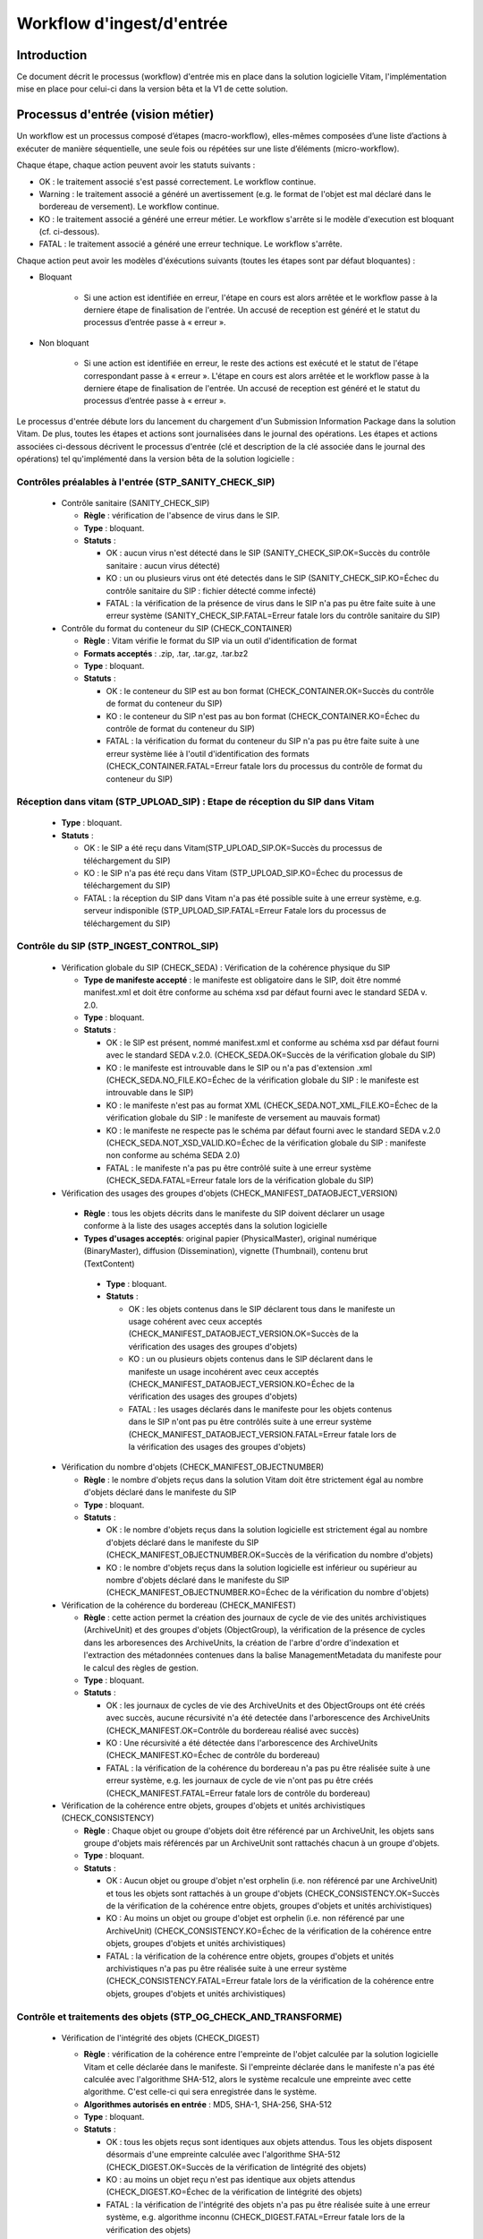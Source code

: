 Workflow d'ingest/d'entrée
##########################

Introduction
============

Ce document décrit le processus (workflow) d'entrée mis en place dans la solution logicielle Vitam, l'implémentation mise en place pour celui-ci dans la version bêta et la V1 de cette solution.

Processus d'entrée (vision métier)
==================================

Un workflow est un processus composé d’étapes (macro-workflow), elles-mêmes composées d’une liste d’actions à exécuter de manière séquentielle, une seule fois ou répétées sur une liste d’éléments (micro-workflow).

Chaque étape, chaque action peuvent avoir les statuts suivants :

- OK : le traitement associé s'est passé correctement. Le workflow continue.
- Warning : le traitement associé a généré un avertissement (e.g. le format de l'objet est mal déclaré dans le bordereau de versement). Le workflow continue.
- KO : le traitement associé a généré une erreur métier. Le workflow s'arrête si le modèle d'execution est bloquant (cf. ci-dessous).
- FATAL : le traitement associé a généré une erreur technique. Le workflow s'arrête.

Chaque action peut avoir les modèles d'éxécutions suivants (toutes les étapes sont par défaut bloquantes) :

- Bloquant

    * Si une action est identifiée en erreur, l'étape en cours est alors arrêtée et le workflow passe à la derniere étape de finalisation de l'entrée. Un accusé de reception est généré et le statut du processus d’entrée passe à « erreur ».

- Non bloquant

    * Si une action est identifiée en erreur, le reste des actions est exécuté et le statut de l'étape correspondant passe à « erreur ». L'étape en cours est alors arrêtée et le workflow passe à la derniere étape de finalisation de l'entrée. Un accusé de reception est généré et le statut du processus d’entrée passe à « erreur ».


Le processus d'entrée débute lors du lancement du chargement d'un Submission Information Package dans la solution Vitam. De plus, toutes les étapes et actions sont journalisées dans le journal des opérations.
Les étapes et actions associées ci-dessous décrivent le processus d'entrée (clé et description de la clé associée dans le journal des opérations) tel qu'implémenté dans la version bêta de la solution logicielle :


Contrôles préalables à l'entrée (STP_SANITY_CHECK_SIP)
------------------------------------------------------

  * Contrôle sanitaire (SANITY_CHECK_SIP)

    + **Règle** : vérification de l'absence de virus dans le SIP.

    + **Type** : bloquant.

    + **Statuts** :

      - OK : aucun virus n'est détecté dans le SIP (SANITY_CHECK_SIP.OK=Succès du contrôle sanitaire : aucun virus détecté)

      - KO : un ou plusieurs virus ont été detectés dans le SIP (SANITY_CHECK_SIP.KO=Échec du contrôle sanitaire du SIP : fichier détecté comme infecté)

      - FATAL : la vérification de la présence de virus dans le SIP n'a pas pu être faite suite à une erreur système (SANITY_CHECK_SIP.FATAL=Erreur fatale lors du contrôle sanitaire du SIP)

  * Contrôle du format du conteneur du SIP (CHECK_CONTAINER)

    + **Règle** : Vitam vérifie le format du SIP via un outil d'identification de format

    + **Formats acceptés** : .zip, .tar, .tar.gz, .tar.bz2

    + **Type** : bloquant.

    + **Statuts** :

      - OK : le conteneur du SIP est au bon format (CHECK_CONTAINER.OK=Succès du contrôle de format du conteneur du SIP)

      - KO : le conteneur du SIP n'est pas au bon format (CHECK_CONTAINER.KO=Échec du contrôle de format du conteneur du SIP)

      - FATAL : la vérification du format du conteneur du SIP n'a pas pu être faite suite à une erreur système liée à l'outil d'identification des formats (CHECK_CONTAINER.FATAL=Erreur fatale lors du processus du contrôle de format du conteneur du SIP)


Réception dans vitam (STP_UPLOAD_SIP) : Etape de réception du SIP dans Vitam
----------------------------------------------------------------------------

  * **Type** : bloquant.

  * **Statuts** :

    + OK : le SIP a été reçu dans Vitam(STP_UPLOAD_SIP.OK=Succès du processus de téléchargement du SIP)

    + KO : le SIP n'a pas été reçu dans Vitam (STP_UPLOAD_SIP.KO=Échec du processus de téléchargement du SIP)

    + FATAL : la réception du SIP dans Vitam n'a pas été possible suite à une erreur système, e.g. serveur indisponible (STP_UPLOAD_SIP.FATAL=Erreur Fatale lors du processus de téléchargement du SIP)


Contrôle du SIP (STP_INGEST_CONTROL_SIP)
----------------------------------------

  * Vérification globale du SIP (CHECK_SEDA) : Vérification de la cohérence physique du SIP

    + **Type de manifeste accepté** : le manifeste est obligatoire dans le SIP, doit être nommé manifest.xml et doit être conforme au schéma xsd par défaut fourni avec le standard SEDA v. 2.0.

    + **Type** : bloquant.

    + **Statuts** :

      - OK : le SIP est présent, nommé manifest.xml et conforme au schéma xsd par défaut fourni avec le standard SEDA v.2.0. (CHECK_SEDA.OK=Succès de la vérification globale du SIP)

      - KO : le manifeste est introuvable dans le SIP ou n'a pas d'extension .xml (CHECK_SEDA.NO_FILE.KO=Échec de la vérification globale du SIP : le manifeste est introuvable dans le SIP)

      - KO : le manifeste n'est pas au format XML (CHECK_SEDA.NOT_XML_FILE.KO=Échec de la vérification globale du SIP : le manifeste de versement au mauvais format)

      - KO : le manifeste ne respecte pas le schéma par défaut fourni avec le standard SEDA v.2.0 (CHECK_SEDA.NOT_XSD_VALID.KO=Échec de la vérification globale du SIP : manifeste non conforme au schéma SEDA 2.0)

      - FATAL : le manifeste n'a pas pu être contrôlé suite à une erreur système (CHECK_SEDA.FATAL=Erreur fatale lors de la vérification globale du SIP)


  * Vérification des usages des groupes d'objets (CHECK_MANIFEST_DATAOBJECT_VERSION)

   + **Règle** : tous les objets décrits dans le manifeste du SIP doivent déclarer un usage conforme à la liste des usages acceptés dans la solution logicielle

   + **Types d'usages acceptés**: original papier (PhysicalMaster), original numérique (BinaryMaster), diffusion (Dissemination), vignette (Thumbnail), contenu brut (TextContent)

    + **Type** : bloquant.

    + **Statuts** :

      - OK : les objets contenus dans le SIP déclarent tous dans le manifeste un usage cohérent avec ceux acceptés (CHECK_MANIFEST_DATAOBJECT_VERSION.OK=Succès de la vérification des usages des groupes d'objets)

      - KO : un ou plusieurs objets contenus dans le SIP déclarent dans le manifeste un usage incohérent avec ceux acceptés (CHECK_MANIFEST_DATAOBJECT_VERSION.KO=Échec de la vérification des usages des groupes d'objets)

      - FATAL : les usages déclarés dans le manifeste pour les objets contenus dans le SIP n'ont pas pu être contrôlés suite à une erreur système (CHECK_MANIFEST_DATAOBJECT_VERSION.FATAL=Erreur fatale lors de la vérification des usages des groupes d'objets)


  * Vérification du nombre d'objets (CHECK_MANIFEST_OBJECTNUMBER)

    + **Règle** : le nombre d'objets reçus dans la solution Vitam doit être strictement égal au nombre d'objets déclaré dans le manifeste du SIP

    + **Type** : bloquant.

    + **Statuts** :

      - OK : le nombre d'objets reçus dans la solution logicielle est strictement égal au nombre d'objets déclaré dans le manifeste du SIP (CHECK_MANIFEST_OBJECTNUMBER.OK=Succès de la vérification du nombre d'objets)

      - KO : le nombre d'objets reçus dans la solution logicielle est inférieur ou supérieur au nombre d'objets déclaré dans le manifeste du SIP (CHECK_MANIFEST_OBJECTNUMBER.KO=Échec de la vérification du nombre d'objets)


  * Vérification de la cohérence du bordereau (CHECK_MANIFEST)

    + **Règle** : cette action permet la création des journaux de cycle de vie des unités archivistiques (ArchiveUnit) et des groupes d'objets (ObjectGroup), la vérification de la présence de cycles dans les arboresences des ArchiveUnits, la création de l'arbre d'ordre d'indexation et l'extraction des métadonnées contenues dans la balise ManagementMetadata du manifeste pour le calcul des règles de gestion.

    + **Type** : bloquant.

    + **Statuts** :

      - OK : les journaux de cycles de vie des ArchiveUnits et des ObjectGroups ont été créés avec succès, aucune récursivité n'a été detectée dans l'arborescence des ArchiveUnits (CHECK_MANIFEST.OK=Contrôle du bordereau réalisé avec succès)

      - KO : Une récursivité a été détectée dans l'arborescence des ArchiveUnits (CHECK_MANIFEST.KO=Échec de contrôle du bordereau)

      - FATAL : la vérification de la cohérence du bordereau n'a pas pu être réalisée suite à une erreur système, e.g. les journaux de cycle de vie n'ont pas pu être créés (CHECK_MANIFEST.FATAL=Erreur fatale lors de contrôle du bordereau)


  * Vérification de la cohérence entre objets, groupes d'objets et unités archivistiques (CHECK_CONSISTENCY)

    + **Règle** : Chaque objet ou groupe d'objets doit être référencé par un ArchiveUnit, les objets sans groupe d'objets mais référencés par un ArchiveUnit sont rattachés chacun à un groupe d'objets.

    + **Type** : bloquant.

    + **Statuts** :

      - OK : Aucun objet ou groupe d'objet n'est orphelin (i.e. non référencé par une ArchiveUnit) et tous les objets sont rattachés à un groupe d'objets (CHECK_CONSISTENCY.OK=Succès de la vérification de la cohérence entre objets, groupes d'objets et unités archivistiques)

      - KO : Au moins un objet ou groupe d'objet est orphelin (i.e. non référencé par une ArchiveUnit) (CHECK_CONSISTENCY.KO=Échec de la vérification de la cohérence entre objets, groupes d'objets et unités archivistiques)

      - FATAL : la vérification de la cohérence entre objets, groupes d'objets et unités archivistiques n'a pas pu être réalisée suite à une erreur système (CHECK_CONSISTENCY.FATAL=Erreur fatale lors de la vérification de la cohérence entre objets, groupes d'objets et unités archivistiques)



Contrôle et traitements des objets (STP_OG_CHECK_AND_TRANSFORME)
----------------------------------------------------------------

  * Vérification de l'intégrité des objets (CHECK_DIGEST)

    + **Règle** : vérification de la cohérence entre l'empreinte de l'objet calculée par la solution logicielle Vitam et celle déclarée dans le manifeste. Si l'empreinte déclarée dans le manifeste n'a pas été calculée avec l'algorithme SHA-512, alors le système recalcule une empreinte avec cette algorithme. C'est celle-ci qui sera enregistrée dans le système.

    + **Algorithmes autorisés en entrée** : MD5, SHA-1, SHA-256, SHA-512

    + **Type** : bloquant.

    + **Statuts** :

      - OK : tous les objets reçus sont identiques aux objets attendus. Tous les objets disposent désormais d'une empreinte calculée avec l'algorithme SHA-512 (CHECK_DIGEST.OK=Succès de la vérification de lintégrité des objets)

      - KO : au moins un objet reçu n'est pas identique aux objets attendus (CHECK_DIGEST.KO=Échec de la vérification de lintégrité des objets)

      - FATAL : la vérification de l'intégrité des objets n'a pas pu être réalisée suite à une erreur système, e.g. algorithme inconnu (CHECK_DIGEST.FATAL=Erreur fatale lors de la vérification des objets)

      - WARNING : tous les objets reçus sont identiques aux objets attendus, mais au moins un objet a une empreinte déclarée dans le manifeste non calculée par l'algorithme SHA-512 (CHECK_DIGEST.WARNING=Avertissement lors de la vérification de lempreinte)


  * Identification des formats (OG_OBJECTS_FORMAT_CHECK)

    + **Règle** :  Vitam identifie les formats de chaque objet présent dans le SIP, afin de garantir une information homogène et objective. Cette action met en œuvre un outil d'identification prenant l'objet en entrée et fournissant des informations de format en sortie. Ces informations sont comparées les formats identifiés dans le référentiel des formats interne au système et avec celles déclarées dans le manifeste. En cas d'incohérence entre la déclaration de l'application versante et le format identifié par le système, le SIP sera tout de même accepté, générant un warning. Vitam se servira alors des informations qu'il a lui même identifiées et non celles de l'application versante.

    + **Type** : bloquant.

    + **Statuts** :

      - OK : l'identification s'est bien passée, les formats identifiés sont référencés dans le référentiel interne et les informations sont cohérentes avec celles déclarées dans le manifeste (OG_OBJECTS_FORMAT_CHECK.OK=Succès de la vérification des formats)

      - KO : le format identifié n'est pas référencé dans le référentiel interne, ou aucun format n'a été trouvé pour un objet (OG_OBJECTS_FORMAT_CHECK.KO=Échec de la vérification des formats)

      - FATAL : l'identification des formats n'a pas été réalisée suite à une erreur système (OG_OBJECTS_FORMAT_CHECK.FATAL=Erreur fatale lors de la vérification des formats)

	  - WARNING : l'identification s'est bien passée, les formats identifiés sont référencés dans le référentiel interne mais les informations ne sont pas cohérentes avec celles déclarées dans le manifeste (OG_OBJECTS_FORMAT_CHECK.WARNING=Avertissement lors de la vérification des formats)


Contrôle et traitements des unités archivistiques (STP_OG_CHECK_AND_TRANSFORME)
-------------------------------------------------------------------------------

  * Application des règles de gestion et calcul des dates d'échéances (UNITS_RULES_COMPUTE)

    + **Règle** :  calcul des dates d'échéance des ArchiveUnits à la racine des DescriptiveMetadata du manifeste si elles existent dans le manifeste (Si elles n'existent pas, elles sont récupérées depuis la balise ManagementMetadata du manifeste). Calcul des dates d'échéance des ArchiveUnits filles si elles existent dans le manifeste. Le référentiel utilisé pour ce calcul est le référentiel des règles de gestion.

    + **Type** : bloquant.

    + **Statuts** :

      - OK : les règles de gestion sont référencées dans le référentiel interne et ont été appliquées avec succès (UNITS_RULES_COMPUTE.OK=Succès du calcul des dates d'échéance)

      - KO : au moins une règle de gestion déclarée dans le manifeste n'est pas référencée dans le référentiel interne (UNITS_RULES_COMPUTE.KO=Échec du calcul des dates d'échéance)


Préparation de la prise en charge (STP_STORAGE_AVAILABILITY_CHECK)
------------------------------------------------------------------

  * Vérification de la disponibilité de l'offre de stockage (STORAGE_AVAILABILITY_CHECK)

    + **Type** : bloquant.

    + **Statuts** :

      - OK : l'offre de stockage est accessible et dispose d'assez d'espace pour stocker le contenu du SIP (STORAGE_AVAILABILITY_CHECK.OK=Succès de la vérification de la disponibilité de l'offre de stockage)

      - KO : l'offre de stockage n'est pas disponible ou ne dispose pas d'assez d'espace pour stocker le contenu du SIP (STORAGE_AVAILABILITY_CHECK.KO=Échec de la vérification de la disponibilité de l'offre de stockage)

      - FATAL : la vérification de la disponibilité de l'offre de stockage n'a pas pu être réalisée suite à une erreur système (STORAGE_AVAILABILITY_CHECK.FATAL=Erreur fatale lors de la vérification de la disponibilité de l'offre de stockage)



Rangement des objets (STP_OG_STORING)
-------------------------------------

  * Enregistrement des objets sur l'offre de stockage (OG_STORAGE)

    + **Type** : Bloquant.

    + **Statuts** :

      - OK : tous les objets contenus dans le SIP ont été stockés dans l'offre de stockage (OG_STORAGE.OK=Succès du rangement des objets et groupes d'objets)

      - KO : au moins un des objets contenus dans le SIP n'a pas pu être stocké dans l'offre de stockage (OG_STORAGE.KO=Échec du rangement des objets et groupes d'objets)

      - FATAL : l'enregistrement des objets sur l'offre de stockage n'a pas pu être réalisé suite à une erreur système (OG_STORAGE.FATAL=Erreur fatale lors du rangement des objets et groupes d'objets)


  * Indexation des métadonnées des groupes d'objets (OG_METADATA_INDEXATION)

    + **Règle** : les métadonnées liées aux groupes d'objets sont indexées, e.g. la taille des objets, l'empreinte des objets, les métadonnées liées aux formats (Type MIME, PUID, etc.)

    + **Type** : bloquant.

    + **Statuts** :

      - OK : les métadonnées des groupes d'objets ont été indexées avec succès (OG_METADATA_INDEXATION.OK=Succès de l'indexation des métadonnées des objets et groupes d'objets)

      - KO : les métadonnées des groupes d'objets n'ont pas pu être indexées (OG_METADATA_INDEXATION.KO=Échec de l'indexation des métadonnées des objets et groupes d'objets)

      - FATAL : l'indexation des métadonnées des groupes d'objets n'a pas pu être réalisée suite à une erreur système (OG_METADATA_INDEXATION.FATAL=Erreur fatale lors de l'indexation des métadonnées des objets et groupes d'objets)

  * Sécurisation du journal des cycles de vie des groupes d'objets (COMMIT_LIFE_CYCLE_OBJECT_GROUP) (post Bêta)

    + **Règle** : Suite à l'indexation des métadonnées liées aux groupe d'objets, les journaux de cycle de vie des groupes d'objets sont sécurisés en base (Avant cette étape, les journaux de cycle de vie des groupes d'objets sont dans une collection temporaire afin de garder une cohérence entre les métadonnées indexées et les JCV lors d'une entrée en succès ou en échec)

    + **Type** : bloquant.

    + **Statuts** :

      - OK : La sécurisation s'est correctement déroulée (COMMIT_LIFE_CYCLE_OBJECT_GROUP.OK=Succès de la sécurisation du journal du cycle de vie des groupes d'objets)

      - FATAL : La sécurisation du journal du cycle de vie n'a pas pu être réalisée suite à une erreur système (COMMIT_LIFE_CYCLE_OBJECT_GROUP.FATAL=Erreur fatale lors de la sécurisation du journal du cycle de vie des groupes d'objets)



Rangement des unites archivistiques (STP_UNIT_STORING)
------------------------------------------------------

  * Indexation des métadonnées des unités archivistiques (UNIT_METADATA_INDEXATION)

    + **Type** : bloquant.

    + **Statuts** :

      - OK : les métadonnées des unités archivistiques ont été indexées avec succès (UNIT_METADATA_INDEXATION.OK=Succès de l'indexation des métadonnées des unités archivistiques)

      - KO : les métadonnées des unités archivistiques n'ont pas pu être indexées (UNIT_METADATA_INDEXATION.KO=Échec de l'indexation des métadonnées des unités archivistiques)

      - FATAL : l'indexation des métadonnées des unités archivistiques n'a pas pu être réalisée suite à une erreur système (UNIT_METADATA_INDEXATION.FATAL=Erreur fatale lors de l'indexation des métadonnées des unités archivistiques)

  * Sécurisation du journal des cycles de vie des unités archivistiques (COMMIT_LIFE_CYCLE_UNIT) (post Bêta)

    + **Règle** : Suite à l'indexation des métadonnées liées aux unités archivistiques, les journaux de cycle de vie des unités archivistiques sont sécurisés en base (Avant cette étape, les journaux de cycle de vie des unités archivistiques sont dans une collection temporaire afin de garder une cohérence entre les métadonnées indexées et les JCV lors d'une entrée en succès ou en échec)

    + **Type** : bloquant.

    + **Statuts** :

      - OK : La sécurisation s'est correctement déroulée (COMMIT_LIFE_CYCLE_UNIT.OK=Succès de la sécurisation du journal du cycle de vie des unités archivistiques)

      - FATAL : La sécurisation du journal du cycle de vie n'a pas pu être réalisée suite à une erreur système (COMMIT_LIFE_CYCLE_UNIT.FATAL=Erreur fatale lors de la sécurisation du journal du cycle de vie des unités archivistiques)



Registre des fonds (STP_ACCESSION_REGISTRATION)
-----------------------------------------------

  * Alimentation du registre des fonds (ACCESSION_REGISTRATION)

    + **Règle** : le registre des fonds est alimenté par service producteur.

    + **Type** : bloquant.

    + **Statuts** :

      - OK : le registre des fonds est correctement alimenté (ACCESSION_REGISTRATION.OK=Succès de l'alimentation du registre des fonds)

      - KO : le registre des fonds n'a pas pu être alimenté (ACCESSION_REGISTRATION.KO=Échec de l'alimentation du registre des fonds)

      - FATAL : l'alimentation du registre des fonds n'a pas pu être réalisée suite à une erreur système (ACCESSION_REGISTRATION.FATAL=Erreur fatale lors de l'alimentation du registre des fonds)


Finalisation de l'entrée (STP_INGEST_FINALISATION)
--------------------------------------------------

  * Notification de la fin de l'opération d'entrée (ATR_NOTIFICATION)

    + **Règle** : une fois toutes les étapes passées avec succès ou lorsqu'une étape est en échec, cette étape est lancée. Elle gènere un message de réponse (ArchiveTransferReply ou ATR), le stocke dans l'offre de stockage et l'envoie au service versant.

    + **Type** : non bloquant.

    + **Statuts** :

      - OK : Le message de réponse a été correctement généré, stocké dans l'offre de stockage et envoyé au service versant (ATR_NOTIFICATION.OK=Succès de la notification à l'opérateur de versement)

      - KO : Le message de réponse n'a pas été correctement généré, stocké dans l'offre de stockage ou reçu par le service versant (ATR_NOTIFICATION.KO=Échec de la notification à l'opérateur de versement)

      - FATAL : la notification de la fin de l'opération n'a pas pu être réalisée suite à une erreur système (ATR_NOTIFICATION.FATAL=Erreur fatale lors de la notification à l'opérateur de versement)

  * Notification de la fin de l'opération d'entrée (ATR_NOTIFICATION) (post Bêta)

    + **Règle** : une fois toutes les étapes passées avec succès ou lorsqu'une étape est en échec, cette étape est lancée suite à la notification de la fin d'opération d'entrée afin de purger les collections temporaire des journaux de cycle de vie. 

    + **Type** : bloquant.

    + **Statuts** :

      - OK : La purge s'est correctement déroulée (ROLL_BACK.OK=Succès de la mise en cohérence des journaux de cycle de vie)

      - FATAL : la purge n'a pas pu être réalisée suite à une erreur système (ROLL_BACK.FATAL=Erreur fatale lors la mise en cohérence des journaux de cycle de vie)


Structure du Workflow (Implémenté en V1)
========================================

Le workflow actuel mis en place dans la solution Vitam est défini dans l'unique fichier "DefaultIngestWorkflow.json".
Il décrit le processus d'entrée (hors Ingest externe) pour entrer un SIP, indexer les métadonnées et stocker les objets contenues dans le SIP.

.. code-block:: json

   {
     "id": "DefaultIngestWorkflow",
     "comment": "Default Ingest Workflow V6",
     "steps": [
       {
         "workerGroupId": "DefaultWorker",
         "stepName": "STP_INGEST_CONTROL_SIP",
         "behavior": "BLOCKING",
         "distribution": {
           "kind": "REF",
           "element": "SIP/manifest.xml"
         },
         "actions": [
           {
             "action": {
               "actionKey": "CHECK_SEDA",
               "behavior": "BLOCKING"
             }
           },
           {
             "action": {
               "actionKey": "CHECK_MANIFEST_DATAOBJECT_VERSION",
               "behavior": "BLOCKING"
             }
           },
           {
             "action": {
               "actionKey": "CHECK_MANIFEST_OBJECTNUMBER",
               "behavior": "NOBLOCKING"
             }
           },
           {
             "action": {
               "actionKey": "CHECK_MANIFEST",
               "behavior": "BLOCKING",
               "out": [
                 {
                   "name": "unitsLevel.file",
                   "uri": "WORKSPACE:UnitsLevel/ingestLevelStack.json"
                 },
                 {
                   "name": "mapsBDOtoOG.file",
                   "uri": "WORKSPACE:Maps/BDO_TO_OBJECT_GROUP_ID_MAP.json"
                 },
                 {
                   "name": "mapsBDO.file",
                   "uri": "WORKSPACE:Maps/BINARY_DATA_OBJECT_ID_TO_GUID_MAP.json"
                 },
                 {
                   "name": "mapsObjectGroup.file",
                   "uri": "WORKSPACE:Maps/OBJECT_GROUP_ID_TO_GUID_MAP.json"
                 },
                 {
                   "name": "mapsObjectGroup.file",
                   "uri": "WORKSPACE:Maps/OG_TO_ARCHIVE_ID_MAP.json"
                 },
                 {
                   "name": "mapsBDOtoVersionBDO.file",
                   "uri": "WORKSPACE:Maps/BDO_TO_VERSION_BDO_MAP.json"
                 },
                 {
                   "name": "mapsUnits.file",
                   "uri": "WORKSPACE:Maps/ARCHIVE_ID_TO_GUID_MAP.json"
                 },
                 {
                   "name": "globalSEDAParameters.file",
                   "uri": "WORKSPACE:ATR/globalSEDAParameters.json"
                 }
               ]
             }
           },
           {
             "action": {
               "actionKey": "CHECK_CONSISTENCY",
               "behavior": "NOBLOCKING",
               "in": [
                 {
                   "name": "mapsBDOtoOG.file",
                   "uri": "WORKSPACE:Maps/OG_TO_ARCHIVE_ID_MAP.json"
                 },
                 {
                   "name": "mapsBDOtoOG.file",
                   "uri": "WORKSPACE:Maps/OBJECT_GROUP_ID_TO_GUID_MAP.json"
                 }
               ]
             }
           }
         ]
       },
       {
         "workerGroupId": "DefaultWorker",
         "stepName": "STP_OG_CHECK_AND_TRANSFORME",
         "behavior": "BLOCKING",
         "distribution": {
           "kind": "LIST",
           "element": "ObjectGroup"
         },
         "actions": [
            {
             "action": {
               "actionKey": "CHECK_DIGEST",
               "behavior": "BLOCKING",
               "in": [
                 {
                   "name": "algo",
                   "uri": "VALUE:SHA-512"
                 }
               ]
             }
           },
           {
             "action": {
               "actionKey": "OG_OBJECTS_FORMAT_CHECK",
               "behavior": "BLOCKING"
             }
           }
         ]
       },
       {
         "workerGroupId": "DefaultWorker",
         "stepName": "STP_UNIT_CHECK_AND_PROCESS",
         "behavior": "BLOCKING",
         "distribution": {
           "kind": "LIST",
           "element": "Units"
         },
         "actions": [
           {
             "action": {
               "actionKey": "UNITS_RULES_COMPUTE",
               "behavior": "BLOCKING"
             }
           }
         ]
       },
       {
         "workerGroupId": "DefaultWorker",
         "stepName": "STP_STORAGE_AVAILABILITY_CHECK",
         "behavior": "BLOCKING",
         "distribution": {
           "kind": "REF",
           "element": "SIP/manifest.xml"
         },
         "actions": [
           {
             "action": {
               "actionKey": "STORAGE_AVAILABILITY_CHECK",
               "behavior": "BLOCKING"
             }
           }
         ]
       },
       {
         "workerGroupId": "DefaultWorker",
         "stepName": "STP_OG_STORING",
         "behavior": "BLOCKING",
         "distribution": {
           "kind": "LIST",
           "element": "ObjectGroup"
         },
         "actions": [
           {
             "action": {
               "actionKey": "OG_STORAGE",
               "behavior": "BLOCKING"
             }
           },
           {
             "action": {
               "actionKey": "OG_METADATA_INDEXATION",
               "behavior": "BLOCKING"
             }
           }
         ]
       },
       {
         "workerGroupId": "DefaultWorker",
         "stepName": "STP_UNIT_STORING",
         "behavior": "BLOCKING",
         "distribution": {
           "kind": "LIST",
           "element": "Units"
         },
         "actions": [
           {
             "action": {
               "actionKey": "UNIT_METADATA_INDEXATION",
               "behavior": "BLOCKING"
             }
           }
         ]
       },
       {
         "workerGroupId": "DefaultWorker",
         "stepName": "STP_ACCESSION_REGISTRATION",
         "behavior": "BLOCKING",
         "distribution": {
           "kind": "REF",
           "element": "SIP/manifest.xml"
         },
         "actions": [
           {
             "action": {
               "actionKey": "ACCESSION_REGISTRATION",
               "behavior": "BLOCKING",
               "in": [
                 {
                   "name": "mapsUnits.file",
                   "uri": "WORKSPACE:Maps/ARCHIVE_ID_TO_GUID_MAP.json"
                 },
                 {
                   "name": "mapsBDO.file",
                   "uri": "WORKSPACE:Maps/OBJECT_GROUP_ID_TO_GUID_MAP.json"
                 },
                 {
                   "name": "mapsBDO.file",
                   "uri": "WORKSPACE:Maps/BDO_TO_BDO_INFO_MAP.json"
                 },
                 {
                   "name": "globalSEDAParameters.file",
                   "uri": "WORKSPACE:ATR/globalSEDAParameters.json"
                 }
               ]
             }
           }
         ]
       },
       {
         "workerGroupId": "DefaultWorker",
         "stepName": "STP_INGEST_FINALISATION",
         "behavior": "FINALLY",
         "distribution": {
           "kind": "REF",
           "element": "SIP/manifest.xml"
         },
         "actions": [
           {
             "action": {
               "actionKey": "ATR_NOTIFICATION",
               "behavior": "BLOCKING",
               "in": [
                 {
                   "name": "mapsUnits.file",
                   "uri": "WORKSPACE:Maps/ARCHIVE_ID_TO_GUID_MAP.json",
                   "optional": "true"
                 },
                 {
                   "name": "mapsBDO.file",
                   "uri": "WORKSPACE:Maps/BINARY_DATA_OBJECT_ID_TO_GUID_MAP.json",
                   "optional": "true"
                 },
                 {
                   "name": "mapsBDOtoOG.file",
                   "uri": "WORKSPACE:Maps/BDO_TO_OBJECT_GROUP_ID_MAP.json",
                   "optional": "true"
                 },
                 {
                   "name": "mapsBDOtoVersionBDO.file",
                   "uri": "WORKSPACE:Maps/BDO_TO_VERSION_BDO_MAP.json",
                   "optional": "true"
                 },
                 {
                   "name": "globalSEDAParameters.file",
                   "uri": "WORKSPACE:ATR/globalSEDAParameters.json",
                   "optional": "true"
                 }
               ],
               "out": [
                 {
                   "name": "atr.file",
                   "uri": "WORKSPACE:ATR/responseReply.xml"
                 }
               ]
             }
           }
         ]
       }
     ]
   }

D'une façon synthétique, le workflow est décrit de cette façon :


.. figure:: images/Workflow_ingest.jpg
  :align: center
  :height: 22 cm

  Diagramme d'état / transitions du workflow d'ingest



- **Step 1** - STP_INGEST_CONTROL_SIP : Check SIP  / distribution sur REF GUID/SIP/manifest.xml

  * CHECK_SEDA (CheckSedaActionHandler.java) :

    + Test de l'existence du manifest.xml,

    + Test de l'existence d'un fichier unique à la racine du SIP

    + Test de l'existence d'un dossier unique à la racine, nommé "Content" (insensible à la casse)

    + Validation XSD du manifeste,

    + Validation de la structure du manifeste par rapport au schema par défaut fourni avec le standard SEDA v. 2.0.


  * CHECK_MANIFEST_DATAOBJECT_VERSION (CheckVersionActionHandler.java) :

    + Vérification des usages des objets.


  * CHECK_MANIFEST_OBJECTNUMBER (CheckObjectsNumberActionHandler.java) :

    + Comptage des objets (BinaryDataObject) dans le manifest.xml en s'assurant de l'absence de doublon, que le nombre d'objets reçus est strictement égal au nombre d'objets attendus

    + Création de la liste des objets dans le workspace GUID/SIP/content/,

    + Comparaison du nombre et des URI des objets contenus dans le SIP avec ceux définis dans le manifeste.


  * CHECK_MANIFEST (ExtractSedaActionHandler.java) :

    + Extraction des ArchiveUnits, des BinaryDataObject,

    + Création des journaux de cycle de vie des ArchiveUnits et des ObjectGroup,

    + Vérification de la présence de cycles dans les arboresences des Units,

    + Création de l'arbre d'ordre d'indexation,

    + Extraction des métadonnées contenues dans le bloc ManagementMetadata du manifeste pour le calcul des règles de gestion.


  * CHECK_CONSISTENCY (CheckObjectUnitConsistencyActionHandler.java) :

    + Extraction des BinaryDataObject du manifest.xml et création de la MAP (table de concordance) des Id BinaryDataObject / Génération GUID (de ces mêmes BinaryDataObject),

    + Extraction des ArchiveUnit du manifest.xml et création de la MAP des id ArchiveUnit / Génération GUID (de ces mêmes ArchiveUnit),

    + Contrôle des références dans les ArchiveUnit des Id BinaryDataObject,

    + Vérification de la cohérence objet/unit,

    + Stockage dans le Workspace des BinaryDataObject et des ArchiveUnit.

- **Step 2** - STP_OG_CHECK_AND_TRANSFORME : Contrôle et traitements des objets / distribution sur LIST GUID/BinaryDataObject

  * CHECK_DIGEST (CheckConformityActionPlugin.java) :

    + Contrôle de l'objet binaire correspondant : la taille et l'empreinte du BinaryDataObject.

  * Calcul d'une empreinte avec l'algorithme SHA-512 si l'empreinte du manifeste n'a pas été calculée avec cet algorithme


  * OG_OBJECTS_FORMAT_CHECK (FormatIdentificationActionPlugin.java):

    + Identification du format des BinaryDataObject,

  * Vérification de l'existence du format identifié dans le référentiel des formats

    + Consolidation de l'information du format dans l'ObjectGroup correspondant si nécessaire.

- **Step 3** - STP_UNIT_CHECK_AND_PROCESS : Contrôle et traitements des units / distribution sur LIST GUID

  * UNITS_RULES_COMPUTE (UnitsRulesComputePlugin.java) :

    + vérification de l'existence de la règle dans le référentiel des règles de gestion

  * calcul des échéances associées à chaque ArchiveUnit.

- **Step 4** - STP_STORAGE_AVAILABILITY_CHECK : Préparation de la prise en charge / distribution REF GUID/SIP/manifest.xml

  * STORAGE_AVAILABILITY_CHECK (CheckStorageAvailabilityActionHandler.java) :

    + Calcul de la taille totale des objets à stocker,

    + Contrôle de la taille totale des objets à stocker par rapport à la capacité des offres de stockage pour une stratégie et un tenant donnés.

- **Step 5** - STP_OG_STORING : Rangement des objets

  * OG_STORAGE (StoreObjectGroupActionPlugin.java) :

    + Écriture des objets sur l’offre de stockage des BinaryDataObject des ObjectGroup.

  * OG_METADATA_INDEXATION (IndexObjectGroupActionPlugin.java) :

    + Enregistrement en base des métadonnées des ObjectGroup.

- **Step 6** - STP_UNIT_STORING : Rangement des unités archivistique / distribution sur LIST GUID/Units

  * UNIT_METADATA_INDEXATION (IndexUnitActionPlugin.java) :

    + Transformation sous la forme Json des ArchiveUnits et intégration du GUID Unit et du GUID ObjectGroup,

    + Enregistrement en base des métadonnées des ArchiveUnits.

- **Step 7** - STP_ACCESSION_REGISTRATION : Alimentation du registre des fonds

  * ACCESSION_REGISTRATION (AccessionRegisterActionHandler.java) :

    + Création/Mise à jour et enregistrement des collections AccessionRegisterDetail et AccessionRegisterSummary concernant les archives prises en compte, par service producteur.

- **Step 8 et finale** - STP_INGEST_FINALISATION : Finalisation de l'entrée. Cette étape est obligatoire et sera toujours exécutée, en dernière position.

  * ATR_NOTIFICATION (TransferNotificationActionHandler.java) :

    + Génération de l'ArchiveTransferReply.xml (peu importe le statut du processus d'entrée, l'ArchiveTransferReply est obligatoirement généré),

    + Stockage de l'ArchiveTransferReply dans les offres de stockage.

Structure du fichier Properties du Worflow
==========================================

Le fichier Properties permet de définir la structure du Workflow pour les étapes et actions réalisées dans le module d'Ingest Interne, en excluant les étapes et actions réalisées dans le module d'Ingest externe.

La structure du fichier est la suivante :

.. figure:: images/workflow.jpg
  :align: center

  Structure du fichier de définition du workflow


Un Workflow est défini en JSON avec la structure suivante :

- un bloc en-tête contenant :

    + ``ID`` : identifiant unique du workflow,

    + ``Comment`` : description du workflow ou toutes autres informations utiles concernant le workflow

- une liste d'étapes dont la structure est la suivante :

    + ``workerGroupId`` : identifiant de famille de Workers,

    + ``stepName`` : nom de l'étape, servant de clé pour identifier l'étape,


    + ``Behavior`` : modèle d'exécution pouvant avoir les types suivants :

      - BLOCKING : le traitement est bloqué en cas d'erreur, il est nécessaire de recommencer le workflow,

      - NOBLOCKING : le traitement peut continuer malgrée les erreurs ou avertissements,

      - FINALLY : le traitement correspondant est toujours exécuté


    + ``Distribution`` : modèle de distribution, décrit comme suit :

      - ``Kind`` : un type pouvant être REF (i.e. élément unique) ou LIST (i.e. liste d'éléments)

      - ``Element`` : l'élément de distribution indiquant l'élément unique sous forme d'URI (REF) ou la liste d'éléments en pointant vers un dossier (LIST).


    + une liste d'Actions :

      - ``ActionKey`` : nom de l'action


      - ``Behavior`` : modèle d'exécution pouvant avoir les types suivants :
        - BLOCKING : l'action est bloquante en cas d'erreur. Les actions suivantes (de la meme étape) ne seront pas éxécutées.
        - NOBLOCKING : l'action peut continuer malgrée les erreurs ou avertissements.


      - ``In`` : liste de paramètres d'entrées :
        - ``Name`` : nom utilisé pour référencer cet élément entre différents handlers d'une même étape,

        - ``URI`` : cible comportant un schema (WORKSPACE, MEMORY, VALUE) et un path où chaque handler peut accéder à ces valeurs via le handlerIO :
          - WORKSPACE : path indique le chemin relatif sur le workspace (implicitement un File),
          - MEMORY : path indique le nom de la clef de valeur (implicitement un objet mémoire déjà alloué par un Handler précédent),
          - VALUE : path indique la valeur statique en entrée (implicitement une valeur String).


      - ``Out`` : liste de paramètres de sorties :
        - ``Name`` : nom utilisé pour référencer cet élément entre différents handlers d'une même étape,

        - ``URI`` : cible comportant un schema (WORKSPACE, MEMORY) et un path où chaque handler peut stocker les valeurs finales via le handlerIO :
          - WORKSPACE : path indique le chemin relatif sur le workspace (implicitement un File local),
          - MEMORY : path indique le nom de la clef de valeur (implicitement un objet mémoire).

Le code ci-dessous, à titre informatif, donne un exemple partiel de workflow, avec les notions étapes et actions.

.. code-block:: json

  {
    "id": "DefaultIngestWorkflow",
    "comment": "Default Ingest Workflow V6",
    "steps": [
      {
        "workerGroupId": "DefaultWorker",
        "stepName": "STP_INGEST_CONTROL_SIP",
        "behavior": "BLOCKING",
        "distribution": {
          "kind": "REF",
          "element": "SIP/manifest.xml"
        },
        "actions": [
          {
            "action": {
              "actionKey": "CHECK_SEDA",
              "behavior": "BLOCKING"
            }
          },
          {
            "action": {
              "actionKey": "CHECK_MANIFEST",
              "behavior": "BLOCKING",
              "out": [
                {
                  "name": "mapsBDOtoOG.file",
                  "uri": "WORKSPACE:Maps/OG_TO_ARCHIVE_ID_MAP.json"
                }
              ]
            }
          },
          {
            "action": {
              "actionKey": "CHECK_CONSISTENCY",
              "behavior": "NOBLOCKING",
              "in": [
                {
                  "name": "mapsBDOtoOG.file",
                  "uri": "WORKSPACE:Maps/OG_TO_ARCHIVE_ID_MAP.json"
                }
              ]
            }
          }
        ]
      }
    ]
  }
